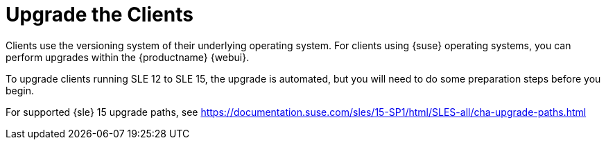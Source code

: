 [[client-upgrade]]
= Upgrade the Clients


Clients use the versioning system of their underlying operating system.
For clients using {suse} operating systems, you can perform upgrades within the {productname} {webui}.

To upgrade clients running SLE{nbsp}12 to SLE{nbsp}15, the upgrade is automated, but you will need to do some preparation steps before you begin.

For supported {sle}{nbsp}15 upgrade paths, see https://documentation.suse.com/sles/15-SP1/html/SLES-all/cha-upgrade-paths.html
